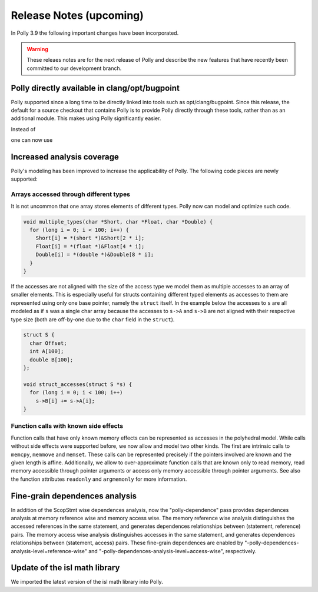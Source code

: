 ========================
Release Notes (upcoming)
========================

In Polly 3.9 the following important changes have been incorporated.

.. warning::

  These releaes notes are for the next release of Polly and describe
  the new features that have recently been committed to our development
  branch.

Polly directly available in clang/opt/bugpoint
----------------------------------------------

Polly supported since a long time to be directly linked into tools such as
opt/clang/bugpoint. Since this release, the default for a source checkout that
contains Polly is to provide Polly directly through these tools, rather than as
an additional module. This makes using Polly significantly easier.

Instead of

.. code-block:: bash
    opt -load lib/LLVMPolly.so -O3 -polly file.ll
    clang -Xclang -load -Xclang lib/LLVMPolly.so -O3 -mllvm -polly file.ll

one can now use

.. code-block:: bash
    opt -O3 -polly file.ll
    clang -O3 -mllvm -polly file.c


Increased analysis coverage
---------------------------

Polly's modeling has been improved to increase the applicability of Polly. The
following code pieces are newly supported:

Arrays accessed through different types
^^^^^^^^^^^^^^^^^^^^^^^^^^^^^^^^^^^^^^^

It is not uncommon that one array stores elements of different types. Polly now
can model and optimize such code.

.. code-block:: c

    void multiple_types(char *Short, char *Float, char *Double) {
      for (long i = 0; i < 100; i++) {
        Short[i] = *(short *)&Short[2 * i];
        Float[i] = *(float *)&Float[4 * i];
        Double[i] = *(double *)&Double[8 * i];
      }
    }


If the accesses are not aligned with the size of the access type we model them
as multiple accesses to an array of smaller elements. This is especially
useful for structs containing different typed elements as accesses to them are
represented using only one base pointer, namely the ``struct`` itself.  In the
example below the accesses to ``s`` are all modeled as if ``s`` was a single
char array because the accesses to ``s->A`` and ``s->B`` are not aligned with
their respective type size (both are off-by-one due to the ``char`` field in
the ``struct``).

.. code-block:: c

    struct S {
      char Offset;
      int A[100];
      double B[100];
    };

    void struct_accesses(struct S *s) {
      for (long i = 0; i < 100; i++)
        s->B[i] += s->A[i];
    }



Function calls with known side effects
^^^^^^^^^^^^^^^^^^^^^^^^^^^^^^^^^^^^^^

Function calls that have only known memory effects can be represented as
accesses in the polyhedral model. While calls without side effects were
supported before, we now allow and model two other kinds. The first are
intrinsic calls to ``memcpy``, ``memmove`` and ``memset``. These calls can be
represented precisely if the pointers involved are known and the given length
is affine. Additionally, we allow to over-approximate function calls that are
known only to read memory, read memory accessible through pointer arguments or
access only memory accessible through pointer arguments. See also the function
attributes ``readonly`` and ``argmemonly`` for more information.

Fine-grain dependences analysis
-------------------------------

In addition of the ScopStmt wise dependences analysis, now the "polly-dependence"
pass provides dependences analysis at memory reference wise and memory access wise.
The memory reference wise analysis distinguishes the accessed references in the
same statement, and generates dependences relationships between (statement, reference)
pairs. The memory access wise analysis distinguishes accesses in the same statement,
and generates dependences relationships between (statement, access) pairs. These
fine-grain dependences are enabled by "-polly-dependences-analysis-level=reference-wise"
and "-polly-dependences-analysis-level=access-wise", respectively.

Update of the isl math library
------------------------------

We imported the latest version of the isl math library into Polly.


